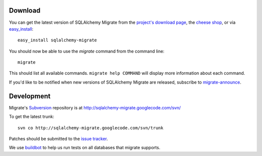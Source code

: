 Download
--------

You can get the latest version of SQLAlchemy Migrate from the
`project's download page`_, the `cheese shop`_, or via easy_install_::

 easy_install sqlalchemy-migrate

You should now be able to use the *migrate* command from the command
line::

 migrate

This should list all available commands. ``migrate help COMMAND`` will
display more information about each command.

If you'd like to be notified when new versions of SQLAlchemy Migrate
are released, subscribe to `migrate-announce`_.

.. _easy_install: http://peak.telecommunity.com/DevCenter/EasyInstall#installing-easy-install
.. _sqlalchemy: http://www.sqlalchemy.org/download.html
.. _`project's download page`: http://code.google.com/p/sqlalchemy-migrate/downloads/list
.. _`cheese shop`: http://pypi.python.org/pypi/sqlalchemy-migrate
.. _`migrate-announce`: http://groups.google.com/group/migrate-announce

Development
-----------

Migrate's Subversion_ repository is at
http://sqlalchemy-migrate.googlecode.com/svn/

To get the latest trunk::

 svn co http://sqlalchemy-migrate.googlecode.com/svn/trunk

Patches should be submitted to the `issue tracker`_.

We use `buildbot`_ to help us run tests on all databases that migrate supports.

.. _subversion: http://subversion.tigris.org/
.. _issue tracker: http://code.google.com/p/sqlalchemy-migrate/issues/list
.. _buildbot: http://buildbot.fubar.si
